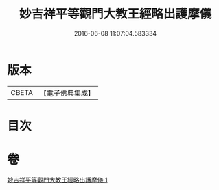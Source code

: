 #+TITLE: 妙吉祥平等觀門大教王經略出護摩儀 
#+DATE: 2016-06-08 11:07:04.583334

* 版本
 |     CBETA|【電子佛典集成】|

* 目次

* 卷
[[file:KR6j0420_001.txt][妙吉祥平等觀門大教王經略出護摩儀 1]]

